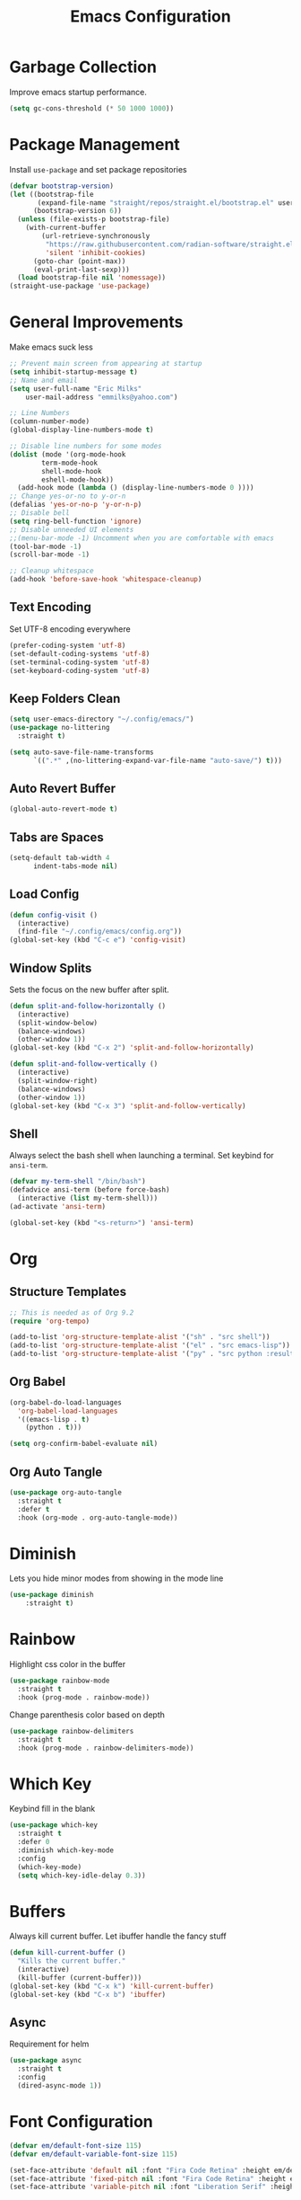 #+TITLE: Emacs Configuration
#+PROPERTY:  header-args:emacs-lisp :tangle ./init.el
#+auto_tangle: t

* Garbage Collection
Improve emacs startup performance.
#+begin_src emacs-lisp
    (setq gc-cons-threshold (* 50 1000 1000))
#+end_src

* Package Management
Install =use-package= and set package repositories
#+begin_src emacs-lisp
(defvar bootstrap-version)
(let ((bootstrap-file
       (expand-file-name "straight/repos/straight.el/bootstrap.el" user-emacs-directory))
      (bootstrap-version 6))
  (unless (file-exists-p bootstrap-file)
    (with-current-buffer
        (url-retrieve-synchronously
         "https://raw.githubusercontent.com/radian-software/straight.el/develop/install.el"
         'silent 'inhibit-cookies)
      (goto-char (point-max))
      (eval-print-last-sexp)))
  (load bootstrap-file nil 'nomessage))
(straight-use-package 'use-package)
#+end_src

* General Improvements
Make emacs suck less
#+begin_src emacs-lisp
  ;; Prevent main screen from appearing at startup
  (setq inhibit-startup-message t)
  ;; Name and email
  (setq user-full-name "Eric Milks"
      user-mail-address "emmilks@yahoo.com")

  ;; Line Numbers
  (column-number-mode)
  (global-display-line-numbers-mode t)

  ;; Disable line numbers for some modes
  (dolist (mode '(org-mode-hook
          term-mode-hook
          shell-mode-hook
          eshell-mode-hook))
    (add-hook mode (lambda () (display-line-numbers-mode 0 ))))
  ;; Change yes-or-no to y-or-n
  (defalias 'yes-or-no-p 'y-or-n-p)
  ;; Disable bell
  (setq ring-bell-function 'ignore)
  ;; Disable unneeded UI elements
  ;;(menu-bar-mode -1) Uncomment when you are comfortable with emacs
  (tool-bar-mode -1)
  (scroll-bar-mode -1)

  ;; Cleanup whitespace
  (add-hook 'before-save-hook 'whitespace-cleanup)
#+end_src

** Text Encoding
Set UTF-8 encoding everywhere
#+begin_src emacs-lisp
  (prefer-coding-system 'utf-8)
  (set-default-coding-systems 'utf-8)
  (set-terminal-coding-system 'utf-8)
  (set-keyboard-coding-system 'utf-8)
#+end_src

** Keep Folders Clean
#+begin_src emacs-lisp
  (setq user-emacs-directory "~/.config/emacs/")
  (use-package no-littering
	:straight t)

  (setq auto-save-file-name-transforms
        `((".*" ,(no-littering-expand-var-file-name "auto-save/") t)))

#+end_src

** Auto Revert Buffer
#+begin_src emacs-lisp
  (global-auto-revert-mode t)
#+end_src

** Tabs are Spaces
#+begin_src emacs-lisp
  (setq-default tab-width 4
        indent-tabs-mode nil)
#+end_src

** Load Config
#+begin_src emacs-lisp
  (defun config-visit ()
    (interactive)
    (find-file "~/.config/emacs/config.org"))
  (global-set-key (kbd "C-c e") 'config-visit)
#+end_src

** Window Splits
Sets the focus on the new buffer after split.
#+begin_src emacs-lisp
  (defun split-and-follow-horizontally ()
    (interactive)
    (split-window-below)
    (balance-windows)
    (other-window 1))
  (global-set-key (kbd "C-x 2") 'split-and-follow-horizontally)

  (defun split-and-follow-vertically ()
    (interactive)
    (split-window-right)
    (balance-windows)
    (other-window 1))
  (global-set-key (kbd "C-x 3") 'split-and-follow-vertically)
#+end_src

** Shell
Always select the bash shell when launching a terminal. Set keybind for =ansi-term=.
#+begin_src emacs-lisp
(defvar my-term-shell "/bin/bash")
(defadvice ansi-term (before force-bash)
  (interactive (list my-term-shell)))
(ad-activate 'ansi-term)

(global-set-key (kbd "<s-return>") 'ansi-term)
#+end_src

* Org
** Structure Templates
#+begin_src emacs-lisp
  ;; This is needed as of Org 9.2
  (require 'org-tempo)

  (add-to-list 'org-structure-template-alist '("sh" . "src shell"))
  (add-to-list 'org-structure-template-alist '("el" . "src emacs-lisp"))
  (add-to-list 'org-structure-template-alist '("py" . "src python :results output"))
#+end_src

** Org Babel
#+begin_src emacs-lisp
  (org-babel-do-load-languages
    'org-babel-load-languages
    '((emacs-lisp . t)
      (python . t)))

  (setq org-confirm-babel-evaluate nil)
#+end_src

** Org Auto Tangle
#+begin_src emacs-lisp
(use-package org-auto-tangle
  :straight t
  :defer t
  :hook (org-mode . org-auto-tangle-mode))
#+end_src

* Diminish
Lets you hide minor modes from showing in the mode line
#+begin_src emacs-lisp
(use-package diminish
    :straight t)
#+end_src

* Rainbow
Highlight css color in the buffer
#+begin_src emacs-lisp
  (use-package rainbow-mode
    :straight t
    :hook (prog-mode . rainbow-mode))
#+end_src
Change parenthesis color based on depth
#+begin_src emacs-lisp
  (use-package rainbow-delimiters
    :straight t
    :hook (prog-mode . rainbow-delimiters-mode))
#+end_src

* Which Key
Keybind fill in the blank
#+begin_src emacs-lisp
  (use-package which-key
    :straight t
    :defer 0
    :diminish which-key-mode
    :config
    (which-key-mode)
    (setq which-key-idle-delay 0.3))
#+end_src

* Buffers
Always kill current buffer. Let ibuffer handle the fancy stuff
#+begin_src emacs-lisp
(defun kill-current-buffer ()
  "Kills the current buffer."
  (interactive)
  (kill-buffer (current-buffer)))
(global-set-key (kbd "C-x k") 'kill-current-buffer)
(global-set-key (kbd "C-x b") 'ibuffer)
#+end_src

** Async
Requirement for helm
#+begin_src emacs-lisp
    (use-package async
      :straight t
      :config
      (dired-async-mode 1))
#+end_src

* Font Configuration
#+begin_src emacs-lisp
  (defvar em/default-font-size 115)
  (defvar em/default-variable-font-size 115)

  (set-face-attribute 'default nil :font "Fira Code Retina" :height em/default-font-size)
  (set-face-attribute 'fixed-pitch nil :font "Fira Code Retina" :height em/default-font-size)
  (set-face-attribute 'variable-pitch nil :font "Liberation Serif" :height em/default-variable-font-size :weight 'regular)
#+end_src

* Theme
#+begin_src emacs-lisp
(use-package doom-themes
    :straight t
    :config
  ;; Global settings (defaults)
  (setq doom-themes-enable-bold t    ; if nil, bold is universally disabled
        doom-themes-enable-italic t) ; if nil, italics is universally disabled
  (load-theme 'doom-one t)

  ;; Enable flashing mode-line on errors
  (doom-themes-visual-bell-config)
  ;; Enable custom neotree theme (all-the-icons must be installed!)
  ;;(doom-themes-neotree-config)
  ;; Corrects (and improves) org-mode's native fontification.
  (doom-themes-org-config))

(use-package all-the-icons
    :straight t
    :if (display-graphic-p))

(use-package doom-modeline
  :straight t
  :init (doom-modeline-mode 1))
#+end_src

* Statistics/R
#+begin_src emacs-lisp
(use-package ess
    :straight t)
#+end_src

* Projectile
Project management
#+begin_src emacs-lisp
(use-package projectile
  :straight t
  :init
  (projectile-mode 1)
  :config
  ;; let projectile call make
  (global-set-key (kbd "<f5>") 'projectile-compile-project))
#+end_src

* Dashboard
#+begin_src emacs-lisp
(use-package dashboard
  :straight t  
  :config
  (dashboard-setup-startup-hook)
  (setq dashboard-items '((recents . 5)
              (projects . 5))))
#+end_src

* Completion
#+begin_src emacs-lisp
  (use-package company
    :straight t
    :config
    (setq company-idle-delay 0)
    (setq company-minimum-prefix-length 2)
    :hook
    (prog-mode . company-mode))
#+end_src

* Cleanup
Set gc to reasonable threshold after startup.
#+begin_src emacs-lisp
(setq gc-cons-threshold (* 2 1000 1000))
#+end_src
